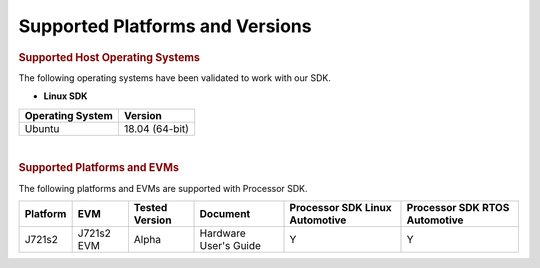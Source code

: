 .. _release-specific-supported-platforms-and-versions:

************************************
Supported Platforms and Versions
************************************


.. rubric:: Supported Host Operating Systems

The following operating systems have been validated to work with our
SDK.

-  **Linux SDK**

+---------------------------+-------------------------+
| **Operating System**      | | **Version**           |
+---------------------------+-------------------------+
| Ubuntu                    | | 18.04 (64-bit)        |
+---------------------------+-------------------------+

| 

.. rubric:: Supported Platforms and EVMs

The following platforms and EVMs are supported with Processor SDK.

+--------------+------------+-----------+-----------------------+-------------------+------------------+
| **Platform** | **EVM**    | **Tested  | **Document**          | **Processor SDK   | **Processor SDK  |
|              |            | Version** |                       | Linux Automotive**| RTOS Automotive**|
+--------------+------------+-----------+-----------------------+-------------------+------------------+
|    J721s2    | J721s2 EVM |   Alpha   | Hardware User's Guide | Y                 | Y                |
+--------------+------------+-----------+-----------------------+-------------------+------------------+

